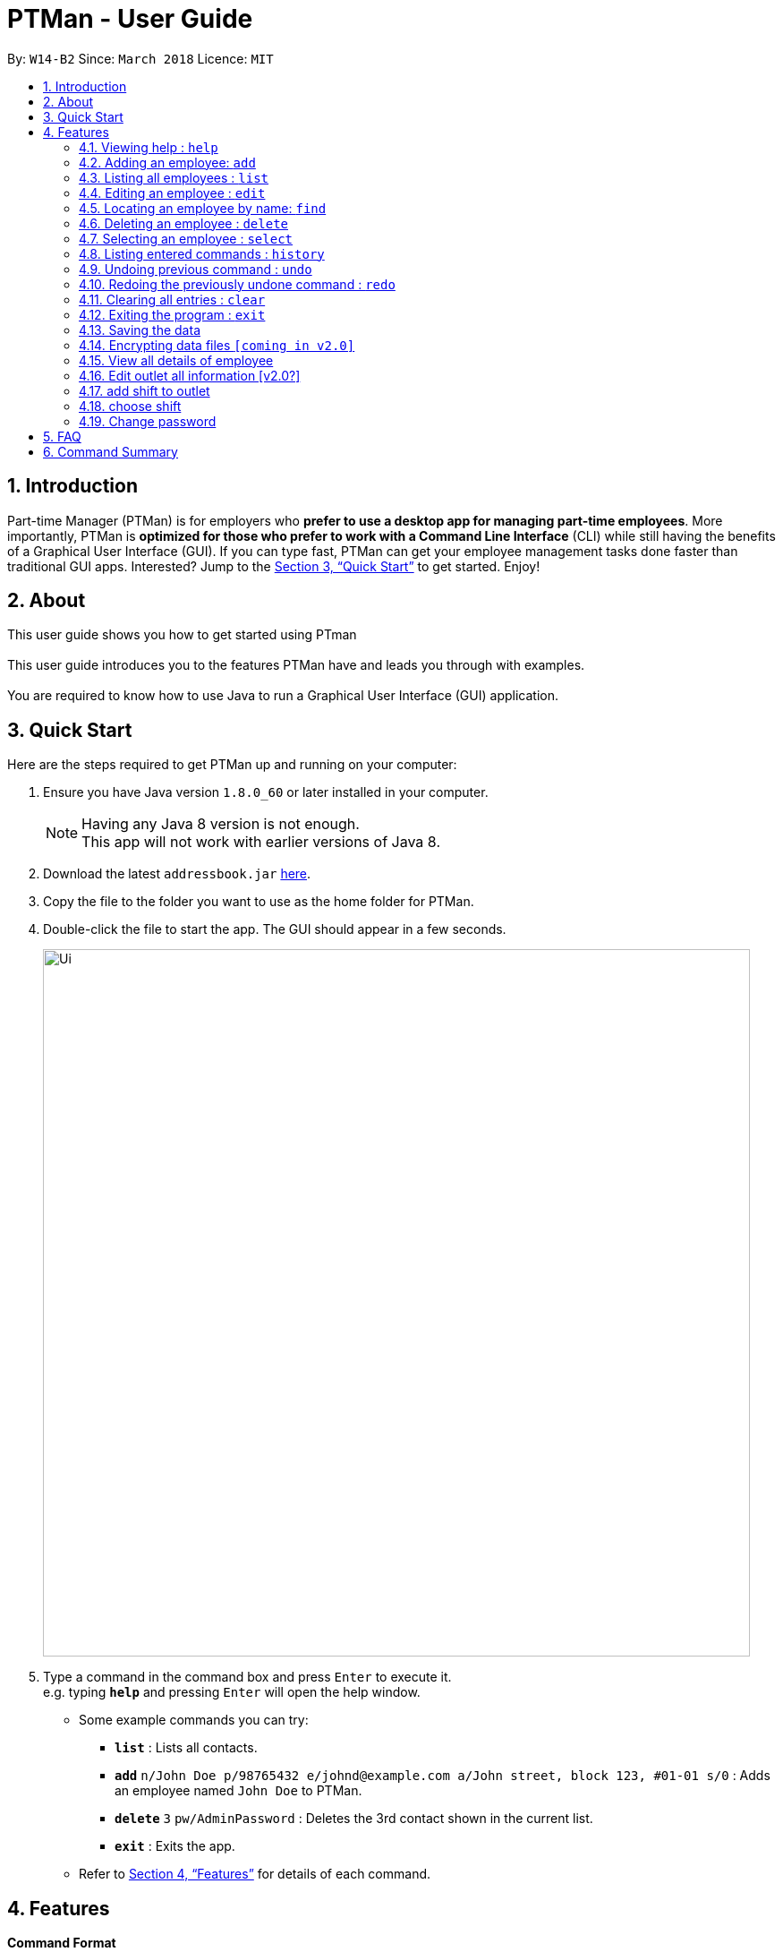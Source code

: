 = PTMan - User Guide
:toc:
:toc-title:
:toc-placement: preamble
:sectnums:
:imagesDir: images
:stylesDir: stylesheets
:xrefstyle: full
:experimental:
ifdef::env-github[]
:tip-caption: :bulb:
:note-caption: :information_source:
endif::[]
:repoURL: https://github.com/CS2103JAN2018-W14-B2/main

By: `W14-B2`      Since: `March 2018`      Licence: `MIT`

== Introduction

Part-time Manager (PTMan) is for employers who *prefer to use a desktop app for managing part-time employees*. More importantly, PTMan is *optimized for those who prefer to work with a Command Line Interface* (CLI) while still having the benefits of a Graphical User Interface (GUI). If you can type fast, PTMan can get your employee management tasks done faster than traditional GUI apps. Interested? Jump to the <<Quick Start>> to get started. Enjoy!

== About
This user guide shows you how to get started using PTman +
 +
This user guide introduces you to the features PTMan have and leads you through with examples. +
 +
You are required to know how to use Java to run a Graphical User Interface (GUI) application. +

== Quick Start

Here are the steps required to get PTMan up and running on your computer:

.  Ensure you have Java version `1.8.0_60` or later installed in your computer.
+
[NOTE]
Having any Java 8 version is not enough. +
This app will not work with earlier versions of Java 8.
+
.  Download the latest `addressbook.jar` link:{repoURL}/releases[here].
.  Copy the file to the folder you want to use as the home folder for PTMan.
.  Double-click the file to start the app. The GUI should appear in a few seconds.
+
image::Ui.png[width="790"]
+
.  Type a command in the command box and press kbd:[Enter] to execute it. +
e.g. typing *`help`* and pressing kbd:[Enter] will open the help window.
*  Some example commands you can try:

** *`list`* : Lists all contacts.
** **`add`** `n/John Doe p/98765432 e/johnd@example.com a/John street, block 123, #01-01 s/0` : Adds an employee named `John Doe` to PTMan.
** **`delete`** `3` `pw/AdminPassword` : Deletes the 3rd contact shown in the current list.
** *`exit`* : Exits the app.

*  Refer to <<Features>> for details of each command.

[[Features]]
== Features

====
*Command Format*

* Words in `UPPER_CASE` are the parameters to be supplied by the user e.g. in `add n/NAME`, `NAME` is a parameter which can be used as `add n/John Doe`.
* Items in square brackets are optional e.g `n/NAME [t/TAG]` can be used as `n/John Doe t/friend` or as `n/John Doe`.
* Items with `…`​ after them can be used multiple times including zero times e.g. `[t/TAG]...` can be used as `{nbsp}` (i.e. 0 times), `t/friend`, `t/friend t/family` etc.
* Parameters can be in any order e.g. if the command specifies `n/NAME p/PHONE_NUMBER`, `p/PHONE_NUMBER n/NAME` is also acceptable.
* For your convenience, many commands have an alias, eg. `list` and `l` will both show a list of all employees in PTMan.
====

=== Viewing help : `help`

Displays the help window. +
Format: `help`

=== Adding an employee: `add`

Adds an employee to PTMan. +
Format: `add n/NAME p/PHONE_NUMBER e/EMAIL a/ADDRESS s/SALARY pw/AdminPassword [t/TAG]...` +
Alias: `a`

[TIP]
An employee can have any number of tags (including 0)

Examples:

* `add n/John Doe p/98765432 e/johnd@example.com a/John street, block 123, #01-01 s/0 pw/DEFAULT1`  +
Adds an employee named `John Doe` with phone number `98765432`, address `John street, block 123, #01-01`, and salary earned so far $`0`.
* `add n/Betsy Crowe e/betsycrowe@example.com a/Newgate Prison p/1234567 s/100  pw/DEFAULT1`  +
Adds an employee named `Betsy Crowe` with email `betsycrowe@example.com`, address `Newgate Prison`, phone number `1234567`, and salary earned so far $`100`.

=== Listing all employees : `list`

Shows a list of all employees in PTMan. +
Format: `list` +
Alias: `l`

=== Editing an employee : `edit`

Edits an existing employee in PTMan. +
Format: `edit INDEX [n/NAME] [p/PHONE] [e/EMAIL] [a/ADDRESS] [s/SALARY] [t/TAG]...` +
Alias: `e`

[NOTE]
An employer password can't be edited. [refer to `rp` (reset password)]

****
* Edits the employee at the specified `INDEX`. The index refers to the index number shown in the last employee listing. The index *must be a positive integer* 1, 2, 3, ...
* At least one of the optional fields must be provided.
* Existing values will be updated to the input values.
* When editing tags, the existing tags of the employee will be removed i.e adding of tags is not cumulative.
* You can remove all the employee's tags by typing `t/` without specifying any tags after it.
****

Examples:

* `edit 1 p/91234567 e/johndoe@example.com` +
Edits the phone number and email address of the 1st employee to be `91234567` and `johndoe@example.com` respectively.
* `edit 2 n/Betsy Crower t/` +
Edits the name of the 2nd employee to be `Betsy Crower` and clears all existing tags.

=== Locating an employee by name: `find`

Finds employees whose names contain any of the given keywords. +
Format: `find KEYWORD [MORE_KEYWORDS]` +
Alias: `f`

****
* The search is case insensitive. e.g `hans` will match `Hans`
* The order of the keywords does not matter. e.g. `Hans Bo` will match `Bo Hans`
* Only the name is searched.
* Only full words will be matched e.g. `Han` will not match `Hans`
* Employees matching at least one keyword will be returned (i.e. `OR` search). e.g. `Hans Bo` will return `Hans Gruber`, `Bo Yang`
****

Examples:

* `find John` +
Returns `john` and `John Doe`.
* `find Betsy Tim John` +
Returns any employee having names `Betsy`, `Tim`, or `John`.

=== Deleting an employee : `delete`

Deletes the specified employee from PTMan. +
Format: `delete INDEX pw/AdminPassword` +
Alias: `d`

****
* Deletes the employee at the specified `INDEX`.
* The index refers to the index number shown in the most recent listing.
* The index *must be a positive integer* 1, 2, 3, ...
****

Examples:

* `list` +
`delete 2 pw/AdminPassword` +
Deletes the 2nd employee in PTMan.
* `find Betsy` +
`delete 1 pw/AdminPassword` +
Deletes the 1st employee in the results of the `find` command.

=== Selecting an employee : `select`

Selects the employee identified by the index number used in the last employee listing. +
Format: `select INDEX` +
Alias: `s`

****
* Selects the employee and loads the Google search page of the employee at the specified `INDEX`.
* The index refers to the index number shown in the most recent listing.
* The index *must be a positive integer* `1, 2, 3, ...`
****

Examples:

* `list` +
`select 2` +
Selects the 2nd employee in PTMan.
* `find Betsy` +
`select 1` +
Selects the 1st employee from the results of the `find` command.

=== Listing entered commands : `history`

Lists all the commands that you have entered in reverse chronological order. +
Format: `history` +
Alias: `h`

[NOTE]
====
Pressing the kbd:[&uarr;] and kbd:[&darr;] arrows will display the previous and next input respectively in the command box.
====

// tag::undoredo[]
=== Undoing previous command : `undo`

Restores PTMan to the state before the previous _undoable_ command was executed. +
Format: `undo` +
Alias: `u`

[NOTE]
====
Undoable commands: Commands that modify PTMan's data (`add`, `delete`, `edit` and `clear`).
====

Examples:

* `delete 1` +
`list` +
`undo` (reverses the `delete 1` command) +

* `select 1` +
`list` +
`undo` +
The `undo` command fails as there are no undoable commands executed previously.

* `delete 1` +
`clear` +
`undo` (reverses the `clear` command) +
`undo` (reverses the `delete 1` command) +

=== Redoing the previously undone command : `redo`

Reverses the most recent `undo` command. +
Format: `redo` +
Alias: `r`

Examples:

* `delete 1` +
`undo` (reverses the `delete 1` command) +
`redo` (reapplies the `delete 1` command) +

* `delete 1` +
`redo` +
The `redo` command fails as there are no `undo` commands executed previously.

* `delete 1` +
`clear` +
`undo` (reverses the `clear` command) +
`undo` (reverses the `delete 1` command) +
`redo` (reapplies the `delete 1` command) +
`redo` (reapplies the `clear` command) +
// end::undoredo[]

=== Clearing all entries : `clear`

Clears all employees from PTMan. +
Format: `clear pw/AdminPassword` +
Alias: `c`

=== Exiting the program : `exit`

Exits the app. +
Format: `exit`

=== Saving the data

PTMan's data is saved in the hard disk automatically after any command that changes the data. +
There is no need to save manually.

// tag::dataencryption[]
=== Encrypting data files `[coming in v2.0]`

_{explain how the user can enable/disable data encryption}_
// end::dataencryption[]

=== View all details of employee
PTMan do not only allow user to view who is working in the outlet, details of address and phone numbers are not shown hence this command allot employer to view all the detail of employe. +
Format: `viewall` `pw/AdminPassword`

=== Edit outlet all information [v2.0?]
PTman outlets should be able to modify anytime by the admin. +
Format: unclear

=== add shift to outlet
PTman outlets should be able to add shift to the timetable indicating with how many people the shift needs. +
Format: `addshift` `startday` `starttime`` `endtime`

[NOTE]
====
`startday` in DDMMYY format. +
`starttime` `endtime` in HHMM format
====

=== choose shift
Employee should be able to choose the slot they want in the timetable. +
Format: `take` `n/name pw/password i/1..... `

[NOTE]
====
user can indicate many i/1 , i/2 according to the shift given in timetable.
====

=== Change password
Employee are given default password everytime their entry is create by the admin.
They are required to change password the moment their account is created. +
Format: `cp n/name` `pw/CurrentPassword pw/ModifiedPassword`

[NOTE]
====
Employee should change the moment they are in PTMan
====


== FAQ

*Q*: How do I transfer my data to another computer? +
*A*: Install the app in the other computer and overwrite the empty data file it creates with the file that contains the data of your previous PTMan folder.

== Command Summary

* *Add* `add n/NAME p/PHONE_NUMBER e/EMAIL a/ADDRESS s/SALARY [t/TAG]...` +
e.g. `add n/James Ho p/22224444 e/jamesho@example.com a/123, Clementi Rd, 1234665 s/0 t/friend t/colleague`
* *Clear* : `clear`
* *Delete* : `delete INDEX` +
e.g. `delete 3`
* *Edit* : `edit INDEX [n/NAME] [p/PHONE_NUMBER] [e/EMAIL] [a/ADDRESS] [s/SALARY] [t/TAG]...` +
e.g. `edit 2 n/James Lee e/jameslee@example.com`
* *Find* : `find KEYWORD [MORE_KEYWORDS]` +
e.g. `find James Jake`
* *List* : `list`
* *Help* : `help`
* *Select* : `select INDEX` +
e.g.`select 2`
* *History* : `history`
* *Undo* : `undo`
* *Redo* : `redo`
